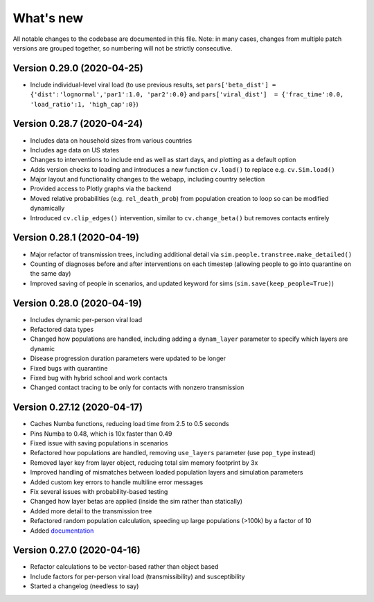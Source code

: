 What's new
==========

All notable changes to the codebase are documented in this file. Note: in many cases,
changes from multiple patch versions are grouped together, so numbering will not be
strictly consecutive.


Version 0.29.0 (2020-04-25)
----------------------------
- Include individual-level viral load (to use previous results, set ``pars['beta_dist'] = {'dist':'lognormal','par1':1.0, 'par2':0.0}`` and ``pars['viral_dist']  = {'frac_time':0.0, 'load_ratio':1, 'high_cap':0}``)


Version 0.28.7 (2020-04-24)
----------------------------
- Includes data on household sizes from various countries
- Includes age data on US states
- Changes to interventions to include end as well as start days, and plotting as a default option
- Adds version checks to loading and introduces a new function ``cv.load()`` to replace e.g. ``cv.Sim.load()``
- Major layout and functionality changes to the webapp, including country selection
- Provided access to Plotly graphs via the backend
- Moved relative probabilities (e.g. ``rel_death_prob``) from population creation to loop so can be modified dynamically
- Introduced ``cv.clip_edges()`` intervention, similar to ``cv.change_beta()`` but removes contacts entirely


Version 0.28.1 (2020-04-19)
----------------------------
- Major refactor of transmission trees, including additional detail via ``sim.people.transtree.make_detailed()``
- Counting of diagnoses before and after interventions on each timestep (allowing people to go into quarantine on the same day)
- Improved saving of people in scenarios, and updated keyword for sims (``sim.save(keep_people=True)``)


Version 0.28.0 (2020-04-19)
----------------------------
- Includes dynamic per-person viral load
- Refactored data types
- Changed how populations are handled, including adding a ``dynam_layer`` parameter to specify which layers are dynamic
- Disease progression duration parameters were updated to be longer
- Fixed bugs with quarantine
- Fixed bug with hybrid school and work contacts
- Changed contact tracing to be only for contacts with nonzero transmission


Version 0.27.12 (2020-04-17)
----------------------------
- Caches Numba functions, reducing load time from 2.5 to 0.5 seconds
- Pins Numba to 0.48, which is 10x faster than 0.49
- Fixed issue with saving populations in scenarios
- Refactored how populations are handled, removing ``use_layers`` parameter (use ``pop_type`` instead)
- Removed layer key from layer object, reducing total sim memory footprint by 3x
- Improved handling of mismatches between loaded population layers and simulation parameters
- Added custom key errors to handle multiline error messages
- Fix several issues with probability-based testing
- Changed how layer betas are applied (inside the sim rather than statically)
- Added more detail to the transmission tree
- Refactored random population calculation, speeding up large populations (>100k) by a factor of 10
- Added `documentation <https://institutefordiseasemodeling.github.io/covasim-docs/>`__


Version 0.27.0 (2020-04-16)
---------------------------
-  Refactor calculations to be vector-based rather than object based
-  Include factors for per-person viral load (transmissibility) and
   susceptibility
-  Started a changelog (needless to say)
